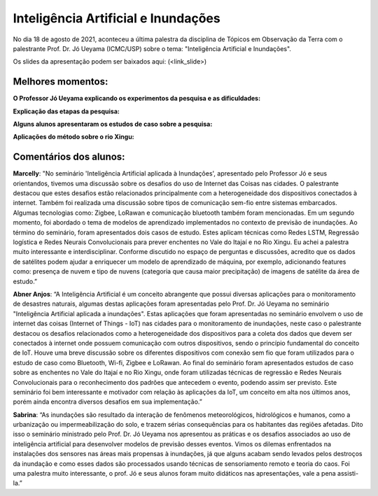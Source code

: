 Inteligência Artificial e Inundações
====================================

.. |br| raw:: html

   <br />

No dia 18 de agosto de 2021, aconteceu a última palestra da disciplina de Tópicos em Observação da Terra com o palestrante  Prof. Dr. Jó Ueyama (ICMC/USP) sobre o tema: "Inteligência Artificial e Inundações".

Os slides da apresentação podem ser baixados aqui: (<link_slide>)

.. raw:: html

    <embed>
        <div align="center">
         <img src="../../_static/2021/ueyama/capa.png" style="width: 55vw; min-width: 330px;">
      </div>
    </embed>

Melhores momentos:
------------------

**O Professor Jó Ueyama explicando os experimentos da pesquisa e as dificuldades:**

.. raw:: html

    <embed>
        <div align="center">
         <img src="../../_static/2021/ueyama/experiments.png" style="width: 55vw; min-width: 330px;">
      </div>
    </embed>

**Explicação das etapas da pesquisa:**

.. raw:: html

    <embed>
        <div align="center">
         <img src="../../_static/2021/ueyama/experiment_phase2.png" style="width: 55vw; min-width: 330px;">
      </div>
    </embed>

**Alguns alunos apresentaram os estudos de caso sobre a pesquisa:**

.. raw:: html

    <embed>
        <div align="center">
         <img src="../../_static/2021/ueyama/case_study1.png" style="width: 55vw; min-width: 330px;">
      </div>
    </embed>

**Aplicações do método sobre o rio Xingu:**

.. raw:: html

    <embed>
        <div align="center">
         <img src="../../_static/2021/ueyama/case_study2.png" style="width: 55vw; min-width: 330px;">
      </div>
    </embed>

Comentários dos alunos:
-----------------------

.. **Fulano**: Suspendisse orci mauris, viverra et faucibus nec, elementum sed mi. Vivamus viverra ipsum a tellus lacinia, vitae blandit nisi eleifend. Morbi facilisis condimentum tincidunt. Suspendisse dapibus nisl vitae dapibus aliquet. Vivamus vulputate hendrerit scelerisque. Nunc commodo nibh ut condimentum consequat.

.. **Ciclano**: Suspendisse orci mauris, viverra et faucibus nec, elementum sed mi. Vivamus viverra ipsum a tellus lacinia, vitae blandit nisi eleifend. Morbi facilisis condimentum tincidunt. Suspendisse dapibus nisl vitae dapibus aliquet. Vivamus vulputate hendrerit scelerisque. Nunc commodo nibh ut condimentum consequat.


**Marcelly**: "No seminário 'Inteligência Artificial aplicada à Inundações', apresentado pelo Professor Jó e seus orientandos, tivemos uma discussão sobre os desafios do uso de Internet das Coisas nas cidades. O palestrante destacou que estes desafios estão relacionados principalmente com a heterogeneidade dos dispositivos conectados à internet. Também foi realizada uma discussão sobre tipos de comunicação sem-fio entre sistemas embarcados. Algumas tecnologias como: Zigbee, LoRawan e comunicação bluetooth também foram mencionadas. Em um segundo momento, foi abordado o tema de modelos de aprendizado implementados no contexto de previsão de inundações. Ao término do seminário, foram apresentados dois casos de estudo. Estes aplicam técnicas como Redes LSTM, Regressão logística e Redes Neurais Convolucionais para prever enchentes no Vale do Itajaí e no Rio Xingu. Eu achei a palestra muito interessante e interdisciplinar. Conforme discutido no espaço de perguntas e discussões, acredito que os dados de satélites podem ajudar a enriquecer um modelo de aprendizado de máquina, por exemplo, adicionando features como: presença de nuvem e tipo de nuvens (categoria que causa maior precipitação) de imagens de satélite da área de estudo.”

**Abner Anjos**: “A Inteligência Artificial é um conceito abrangente que possui diversas aplicações para o monitoramento de desastres naturais, algumas destas aplicações foram apresentadas pelo Prof. Dr. Jó Ueyama no seminário "Inteligência Artificial aplicada a inundações". Estas aplicações que foram apresentadas no seminário envolvem o uso de internet das coisas (Internet of Things - IoT)  nas cidades para o monitoramento de inundações, neste caso o palestrante destacou os desafios relacionados como a heterogeneidade dos dispositivos para a coleta dos dados que devem ser conectados à internet onde possuem comunicação com outros dispositivos, sendo o princípio fundamental do conceito de IoT. Houve uma breve discussão sobre os diferentes dispositivos com conexão sem fio que foram utilizados para o estudo de caso como Bluetooth, Wi-fi, Zigbee e LoRawan. Ao final do seminário foram apresentados estudos de caso sobre as enchentes no Vale do Itajaí e no Rio Xingu, onde foram utilizadas técnicas de regressão e Redes Neurais Convolucionais para o reconhecimento dos padrões que antecedem o evento, podendo assim ser previsto. Este seminário foi bem interessante e motivador com relação às aplicações da IoT, um conceito em alta nos últimos anos, porém ainda encontra diversos desafios em sua implementação.”

**Sabrina**: “As inundações são resultado da interação de fenômenos meteorológicos, hidrológicos e humanos,  como a urbanização ou impermeabilização do solo, e trazem sérias consequências para os habitantes das regiões afetadas. Dito isso o seminário ministrado  pelo Prof. Dr. Jó Ueyama nos apresentou as práticas e os desafios associados ao uso de inteligência artificial para desenvolver modelos de previsão desses eventos. Vimos os dilemas enfrentados na instalações dos sensores nas áreas mais propensas à inundações, já que alguns acabam sendo levados pelos destroços da inundação e como esses dados são processados usando técnicas de sensoriamento remoto e teoria do caos. Foi uma palestra muito interessante, o prof. Jó e seus alunos foram muito didáticos nas apresentações, vale a pena assisti-la.”
